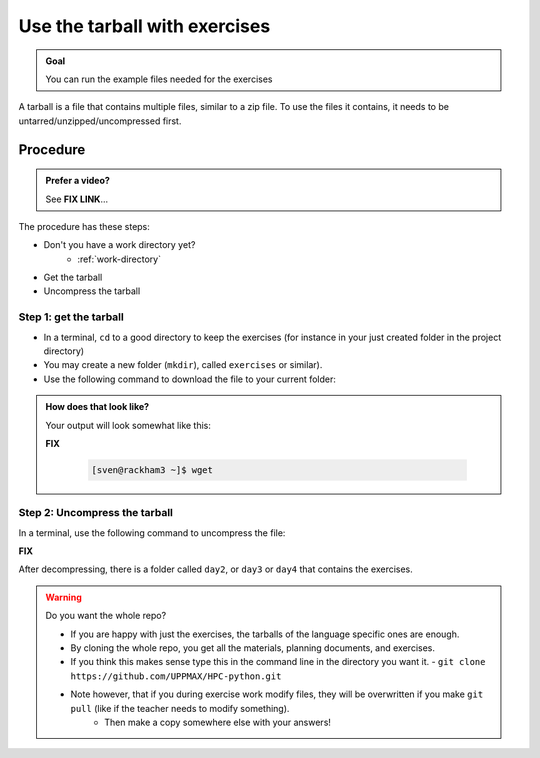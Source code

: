 .. _common-use-tarball:

Use the tarball with exercises
==============================

.. admonition:: Goal

    You can run the example files needed for the exercises 

A tarball is a file that contains multiple files,
similar to a zip file.
To use the files it contains, it needs to be untarred/unzipped/uncompressed
first.

Procedure
---------

.. admonition:: Prefer a video?
    :class: dropdown

    See **FIX LINK**...

The procedure has these steps:

- Don't you have a work directory yet?
    - :ref:`work-directory`

- Get the tarball
- Uncompress the tarball

Step 1: get the tarball
^^^^^^^^^^^^^^^^^^^^^^^

- In a terminal, ``cd`` to a good directory to keep the exercises (for instance in your just created folder in the project directory)
- You may create a new folder (``mkdir``), called ``exercises`` or similar).
- Use the following command to download the file to your current folder:

.. tabs::

   .. tab:: day2

      **FIX**

      .. code-block::  console

          wget ... 

   .. tab:: day3 (wait until that day)

      .. code-block::  console

          wget ...

   .. tab:: day4 (wait until that day)

      .. code-block::  console

          wget ...

.. admonition:: How does that look like?
   :class: dropdown

   Your output will look somewhat like  this:

   **FIX**

    .. code-block::  console

        [sven@rackham3 ~]$ wget 

Step 2: Uncompress the tarball
^^^^^^^^^^^^^^^^^^^^^^^^^^^^^^

In a terminal, use the following command to uncompress the file:

**FIX**  

.. tabs::

   .. tab:: day 2

      .. code-block::  console

         tar -xvzf exercisesDay2.tar.gz 

   .. tab:: day 3 (wait until that day)

      .. code-block::  console

         tar -xvzf exercisesDay3.tar.gz 

   .. tab:: day 4 (wait until that day)

      .. code-block::  console

         tar -xvzf exercisesDay4.tar.gz 
            
After decompressing, there is a folder called  ``day2``, or ``day3`` or ``day4``
that contains the exercises.

.. warning:: Do you want the whole repo?

   - If you are happy with just the exercises, the tarballs of the language specific ones are enough.
   - By cloning the whole repo, you get all the materials, planning documents, and exercises.
   - If you think this makes sense type this in the command line in the directory you want it.
     - ``git clone https://github.com/UPPMAX/HPC-python.git``
   - Note however, that if you during exercise work modify files, they will be overwritten if you make ``git pull`` (like if the teacher needs to modify something).
      - Then make a copy somewhere else with your answers!



